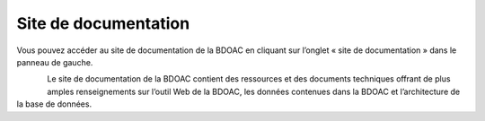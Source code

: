 .. _docs:

=====================
Site de documentation
=====================
 
Vous pouvez accéder au site de documentation de la BDOAC en cliquant sur l’onglet « site de documentation » dans le panneau de gauche.

.. figure:: img/panel_documentation_site_highlight_fr.png
    :align: left
    :width: 50%

Le site de documentation de la BDOAC contient des ressources et des documents techniques offrant de plus amples renseignements sur l’outil Web de la BDOAC, les données contenues dans la BDOAC et l’architecture de la base de données.
